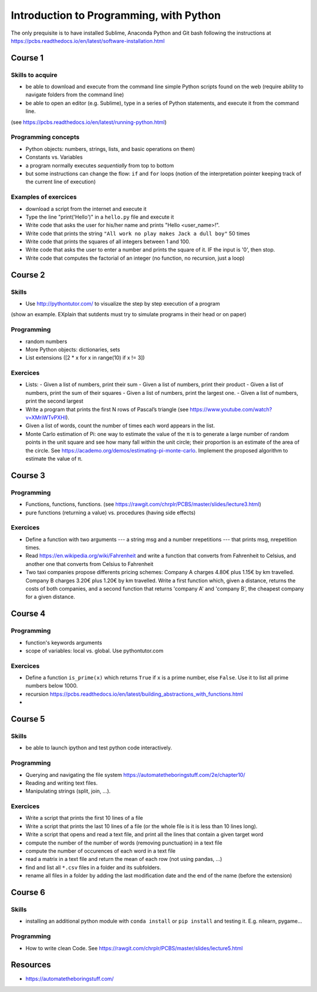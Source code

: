****************************************
Introduction to Programming, with Python
****************************************

The only prequisite is to have installed Sublime, Anaconda Python and Git bash following the instructions at `<https://pcbs.readthedocs.io/en/latest/software-installation.html>`_


Course 1
########

Skills to acquire
-----------------

* be able to download and execute from the command line simple Python scripts found on the web (require ability to navigate folders from the command line)
* be able to open an editor (e.g. Sublime), type in a series of Python statements, and execute it from the command line.

(see `<https://pcbs.readthedocs.io/en/latest/running-python.html>`_)

Programming concepts
--------------------

* Python objects: numbers, strings, lists, and basic operations on them)
* Constants vs. Variables
* a program normally executes *sequentially* from top to bottom
* but some instructions can change the flow: ``if`` and ``for`` loops (notion of the  interpretation pointer keeping track of the current line of execution) 

Examples of exercices
----------------------
* download a script from the internet and execute it
* Type the line "print('Hello')" in a ``hello.py`` file and execute it
* Write code that asks the user for his/her name and prints "Hello <user_name>!".
* Write code that prints the string ``"All work no play makes Jack a dull boy"`` 50 times
* Write code that prints the squares of all integers between 1 and 100.
* Write code that asks the user to enter a number and prints the square of it. IF the input is '0', then stop.
* Write code that computes the factorial of an integer (no function, no recursion, just a loop)


Course 2
########

Skills
------

* Use `<http://pythontutor.com/>`_ to visualize the step by step execution of a program
(show an example. EXplain that sutdents must try to simulate programs in their head or on paper)

Programming
-----------

* random numbers 
* More Python objects: dictionaries, sets
* List extensions  ([2 * x for x in range(10) if x != 3])

Exercices
---------

* Lists:
  -  Given a list of numbers, print their sum
  -  Given a list of numbers, print their product
  -  Given a list of numbers, print the sum of their squares
  -  Given a list of numbers, print the largest one.
  -  Given a list of numbers, print the second largest
* Write a program that prints the first N rows of Pascal’s triangle (see `<https://www.youtube.com/watch?v=XMriWTvPXHI>`_). 
* Given a list of words, count the number of times each word appears in the list.
* Monte Carlo estimation of Pi: one way to estimate the value of the π is to generate a large number of random points in the unit square and see how many fall within the unit circle; their proportion is an estimate of the area of the circle. See `<https://academo.org/demos/estimating-pi-monte-carlo>`_. Implement the proposed algorithm to estimate the value of π.


Course 3
########

Programming
-----------

* Functions, functions, functions. (see `<https://rawgit.com/chrplr/PCBS/master/slides/lecture3.html>`_)
* pure functions (returning a value) vs. procedures (having side effects) 

Exercices
---------

* Define a function with two arguments --- a string msg and a number nrepetitions --- that prints msg, nrepetition times.
* Read `<https://en.wikipedia.org/wiki/Fahrenheit>`_ and write a function that converts from Fahrenheit to Celsius, and another one that converts from Celsius to Fahrenheit
* Two taxi companies propose differents pricing schemes: Company A charges 4.80€ plus 1.15€ by km travelled. Company B charges 3.20€ plus 1.20€ by km travelled. Write a first function which, given a distance, returns the costs of both companies, and a second function that returns 'company A' and 'company B', the cheapest company for a given distance.

 

Course 4
########

Programming
-----------

* function's keywords arguments
* scope of variables: local vs. global. Use pythontutor.com

Exercices
---------

* Define a function ``is_prime(x)`` which returns ``True`` if ``x`` is a prime number, else ``False``. Use it to list all prime numbers below 1000.
* recursion `<https://pcbs.readthedocs.io/en/latest/building_abstractions_with_functions.html>`_
* 

Course 5
########

Skills
------

* be able to launch ipython and test python code interactively.


Programming
-----------

* Querying and navigating the file system `<https://automatetheboringstuff.com/2e/chapter10/>`_
* Reading and writing text files.
* Manipulating strings (split, join, ...).


Exercices
---------

* Write a script that prints the first 10 lines of a file
* Write a script that prints the last 10 lines of a file (or the whole file is it is less than 10 lines long).
* Write a script that opens and read a text file, and print all the lines that contain a given target word
* compute the number of the number of words (removing punctuation) in a text file
* compute the number of occurences of each word in a text file
* read a matrix in a text file and return the mean of each row (not using pandas, ...)
* find and list all ``*.csv`` files in a folder and its subfolders. 
* rename all files in a folder by adding the last modification date and the end of the name (before the extension)  


Course 6
########

Skills
------

*  installing an additional python module with ``conda install`` or  ``pip install`` and testing it. E.g. nilearn, pygame...

Programming
-----------

* How to write clean Code. See `<https://rawgit.com/chrplr/PCBS/master/slides/lecture5.html>`_



Resources
#########


* `<https://automatetheboringstuff.com/>`_


